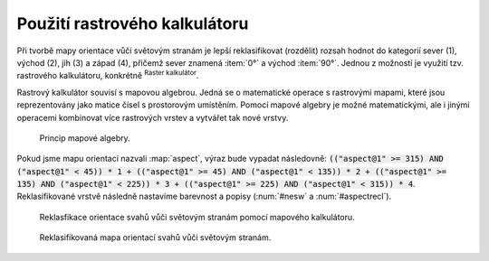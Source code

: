 .. |mActionShowRasterCalculator| image:: 
   ../images/icon/mActionShowRasterCalculator.png
   :width: 1.5em

.. index::
   pair: algebra; mapová algebra


Použití rastrového kalkulátoru
------------------------------

Při tvorbě mapy orientace vůči světovým stranám je lepší reklasifikovat
(rozdělit) rozsah hodnot do kategorií sever (1), východ (2), jih (3) a západ
(4), přičemž sever znamená :item:`0°` a východ :item:`90°`. Jednou z možností je
využití tzv. rastrového kalkulátoru, konkrétně |mActionShowRasterCalculator|
:sup:`Raster kalkulátor`.

Rastrový kalkulátor souvisí s mapovou algebrou. Jedná se o matematické
operace s rastrovými mapami, které jsou reprezentovány jako matice
čísel s prostorovým umístěním. Pomocí mapové algebry je možné
matematickými, ale i jinými operacemi kombinovat více rastrových
vrstev a vytvářet tak nové vrstvy.

.. _rstcalculator:

.. figure:: images/rstcalculator.png
   :class: small
        
   Princip mapové algebry.

Pokud jsme mapu orientací nazvali :map:`aspect`, výraz bude vypadat následovně:
:code:`(("aspect@1"  >= 315)  AND  ("aspect@1" < 45)) * 1 + (("aspect@1"  
>= 45)  AND  ("aspect@1" < 135)) * 2 + (("aspect@1"  >= 135)  AND  ("aspect@1" 
< 225)) * 3 + (("aspect@1"  >= 225)  AND  ("aspect@1" < 315)) * 4`.
Reklasifikované vrstvě následně nastavíme  barevnost a popisy (:num:`#nesw` a
:num:`#aspectrecl`).

.. _nesw:

.. figure:: images/nesw.png
   :class: large

   Reklasfikace orientace svahů vůči světovým stranám pomocí mapového kalkulátoru.

.. _aspectrecl:

.. figure:: images/aspect_recl.png
   :class: middle

   Reklasifikovaná mapa orientací svahů vůči světovým stranám. 

.. noteadvanced::

   Při reklasifikacích se obvykle používá modul systému GRASS
   :grasscmd:`r.reclass` (viz školení :skoleni:`GRASS GIS pro
   začátečníky <grass-gis-zacatecnik>`).  Na to je však potřebné
   nainstalovat zásuvný modul :item:`GRASS`, který není dostupný v
   každé verzi *QGIS*. Cílem bylo ukázat, že reklasifikace je možná i
   bez pluginů.
